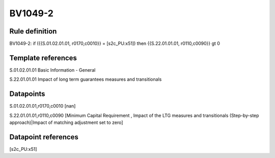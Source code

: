 ========
BV1049-2
========

Rule definition
---------------

BV1049-2: if ({{S.01.02.01.01, r0170,c0010}} = [s2c_PU:x51]) then {{S.22.01.01.01, r0110,c0090}} gt 0


Template references
-------------------

S.01.02.01.01 Basic Information - General

S.22.01.01.01 Impact of long term guarantees measures and transitionals


Datapoints
----------

S.01.02.01.01,r0170,c0010 [nan]

S.22.01.01.01,r0110,c0090 [Minimum Capital Requirement , Impact of the LTG measures and transitionals (Step-by-step approach)|Impact of matching adjustment set to zero]



Datapoint references
--------------------

[s2c_PU:x51]